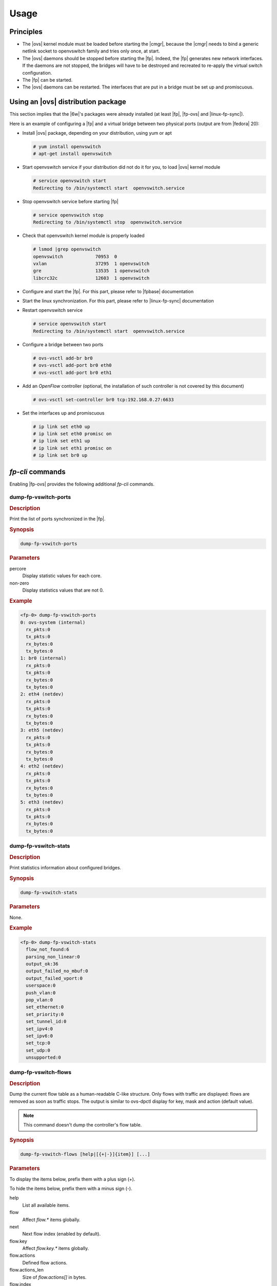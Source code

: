 Usage
=====

Principles
----------

- The |ovs| kernel module must be loaded before starting the |cmgr|,
  because the |cmgr| needs to bind a generic netlink socket to
  openvswitch family and tries only once, at start.

- The |ovs| daemons should be stopped before starting the
  |fp|. Indeed, the |fp| generates new network interfaces. If the
  daemons are not stopped, the bridges will have to be destroyed and
  recreated to re-apply the virtual switch configuration.

- The |fp| can be started.

- The |ovs| daemons can be restarted. The interfaces that are put in
  a bridge must be set up and promiscuous.

Using an |ovs| distribution package
-----------------------------------

This section implies that the |6w|'s packages were already installed
(at least |fp|, |fp-ovs| and |linux-fp-sync|).

Here is an example of configuring a |fp| and a virtual bridge between
two physical ports (output are from |fedora| 20):

- Install |ovs| package, depending on your distribution, using yum or
  apt

  .. code-block:: console

     # yum install openvswitch
     # apt-get install openvswitch

- Start openvswitch service if your distribution did not do it for
  you, to load |ovs| kernel module

  .. code-block:: console

     # service openvswitch start
     Redirecting to /bin/systemctl start  openvswitch.service

- Stop openvswitch service before starting |fp|

  .. code-block:: console

     # service openvswitch stop
     Redirecting to /bin/systemctl stop  openvswitch.service

- Check that openvswitch kernel module is properly loaded

  .. code-block:: console

     # lsmod |grep openvswitch
     openvswitch            70953  0
     vxlan                  37295  1 openvswitch
     gre                    13535  1 openvswitch
     libcrc32c              12603  1 openvswitch

- Configure and start the |fp|. For this part, please refer to
  |fpbase| documentation

- Start the linux synchronization. For this part, please refer to
  |linux-fp-sync| documentation

- Restart openvswitch service

  .. code-block:: console

     # service openvswitch start
     Redirecting to /bin/systemctl start  openvswitch.service

- Configure a bridge between two ports

  .. code-block:: console

     # ovs-vsctl add-br br0
     # ovs-vsctl add-port br0 eth0
     # ovs-vsctl add-port br0 eth1

- Add an *OpenFlow* controller (optional, the installation of such
  controller is not covered by this document)

  .. code-block:: console

     # ovs-vsctl set-controller br0 tcp:192.168.0.27:6633

- Set the interfaces up and promiscuous

  .. code-block:: console

     # ip link set eth0 up
     # ip link set eth0 promisc on
     # ip link set eth1 up
     # ip link set eth1 promisc on
     # ip link set br0 up

.. seealso::

   For more information, see the *OpenStack* and |ovs| documentation.

*fp-cli* commands
-----------------

Enabling |fp-ovs| provides the following additional *fp-cli* commands.

dump-fp-vswitch-ports
~~~~~~~~~~~~~~~~~~~~~

.. rubric:: Description

Print the list of ports synchronized in the |fp|.

.. rubric:: Synopsis

.. code-block:: fp-cli

  dump-fp-vswitch-ports

.. rubric:: Parameters

percore
   Display statistic values for each core.
non-zero
   Display statistics values that are not 0.

.. rubric:: Example

.. code-block:: fp-cli

  <fp-0> dump-fp-vswitch-ports
  0: ovs-system (internal)
    rx_pkts:0
    tx_pkts:0
    rx_bytes:0
    tx_bytes:0
  1: br0 (internal)
    rx_pkts:0
    tx_pkts:0
    rx_bytes:0
    tx_bytes:0
  2: eth4 (netdev)
    rx_pkts:0
    tx_pkts:0
    rx_bytes:0
    tx_bytes:0
  3: eth5 (netdev)
    rx_pkts:0
    tx_pkts:0
    rx_bytes:0
    tx_bytes:0
  4: eth2 (netdev)
    rx_pkts:0
    tx_pkts:0
    rx_bytes:0
    tx_bytes:0
  5: eth3 (netdev)
    rx_pkts:0
    tx_pkts:0
    rx_bytes:0
    tx_bytes:0

dump-fp-vswitch-stats
~~~~~~~~~~~~~~~~~~~~~

.. rubric:: Description

Print statistics information about configured bridges.

.. rubric:: Synopsis

.. code-block:: fp-cli

   dump-fp-vswitch-stats

.. rubric:: Parameters

None.

.. rubric:: Example

.. code-block:: fp-cli

   <fp-0> dump-fp-vswitch-stats
     flow_not_found:6
     parsing_non_linear:0
     output_ok:36
     output_failed_no_mbuf:0
     output_failed_vport:0
     userspace:0
     push_vlan:0
     pop_vlan:0
     set_ethernet:0
     set_priority:0
     set_tunnel_id:0
     set_ipv4:0
     set_ipv6:0
     set_tcp:0
     set_udp:0
     unsupported:0

dump-fp-vswitch-flows
~~~~~~~~~~~~~~~~~~~~~

.. rubric:: Description

Dump the current flow table as a human-readable C-like structure. Only
flows with traffic are displayed: flows are removed as soon as traffic
stops. The output is similar to ovs-dpctl display for key, mask and
action (default value).

.. note::

   This command doesn't dump the controller's flow table.

.. rubric:: Synopsis

.. code-block:: fp-cli

   dump-fp-vswitch-flows [help|[{+|-}]{item}] [...]

.. rubric:: Parameters

To display the items below, prefix them with a plus sign (+).

To hide the items below, prefix them with a minus sign (-).

help
   List all available items.
flow
   Affect *flow.** items globally.
next
   Next flow index (enabled by default).
flow.key
   Affect *flow.key.** items globally.
flow.actions
   Defined flow actions.
flow.actions_len
   Size of *flow.actions[]* in bytes.
flow.index
   Flow index.
flow.hash
   Flow hash.
flow.state
   Flow state (unspecified = 0, active = 1).
flow.age
   Flow age. This value is increased until flow expiration.
flow.key.l1.ovsport
   Input port.
flow.key.l2.src
   Ethernet source address.
flow.key.l2.dst
   Ethernet destination address.
flow.key.l2.ether_type
   Ethernet frame type.
flow.key.l2.vlan_tci
   If 802.1Q, TCI | VLAN_CFI; otherwise 0.
flow.key.l3.frag
   FLOW_FRAG_* flags.
flow.key.l3.tos
   IP :abbr:`ToS (type of service)` (including DSCP and ECN).
flow.key.l3.ttl
   IP :abbr:`TTL (Time to live)`/Hop limit.
flow.key.l3.proto
   IP protocol or lower 8 bits of ARP opcode.
flow.key.l3.ip.src
   IPv4 source address.
flow.key.l3.ip.dst
   IPv4 destination address.
flow.key.l3.ip.arp.sha
   ARP source hardware address.
flow.key.l3.ip.arp.tha
   ARP target hardware address.
flow.key.l3.ip6.src
   IPv6 source address.
flow.key.l3.ip6.dst
   IPv6 destination address.
flow.key.l3.ip6.label
   IPv6 flow label.
flow.key.l3.ip6.ndp.target
   IPv6 neighbor discovery (ND) target.
flow.key.l3.ip6.ndp.sll
   IPv6 neighbor discovery (ND) source hardware address.
flow.key.l3.ip6.ndp.tll
   IPv6 neighbor discovery (ND) target hardware address.
flow.key.l4.flags
   TCP flags.
flow.key.l4.sport
   TCP/UDP/SCTP source port.
flow.key.l4.dport
   TCP/UDP.SCTP destination port.
flow.key.tunnel.id
   Encapsulating tunnel ID.
flow.key.tunnel.src
   Tunnel outer IPv4 src addr.
flow.key.tunnel.dst
   Tunnel outer IPv4 dst addr.
flow.key.tunnel.flags
   Tunnel flags.
flow.key.tunnel.tos
   Tunnel :abbr:`ToS (type of service)`.
flow.key.tunnel.ttl
   Tunnel :abbr:`TTL (Time to live)`

.. rubric:: Examples

.. code-block:: fp-cli

   <fp-0> dump-fp-vswitch-flows
   FPVS flow table (max 65536 flows):
     sizeof(fpvs_flow_entry_t): 10560
     sizeof(struct fpvs_flow): 10496
     Fast Path PID: 1143
     Flow max age: 2
   
   .table = {
     [5] = { .pkts = 2, .bytes = 200,
     .flow.key = in_port(4),eth(src=00:23:45:67:89:ab,dst=00:de:f0:12:34:56),eth_type(0x0800),ipv4(src=192.168.0.1,dst=192.168.0.2,proto=6,tos=0,ttl=0,frag=0),l4(sport=1234,dport=80,flags=0,),
     .flow.mask = in_port(ffffffff),eth(src=ff:ff:ff:ff:ff:ff,dst=ff:ff:ff:ff:ff:ff),eth_type(0xffff),ipv4(src=255.255.255.255,dst=255.255.255.255,proto=ff,tos=fc,ttl=0,frag=ff),l4(sport=ffff,dport=ffff,flags=0),
     .flow.actions = actions(set(eth(src=00:23:45:67:89:ab, dst=00:21:0f:ed:cb:a9)),output:2),
     },
   }

dump-fp-vswitch-masks
~~~~~~~~~~~~~~~~~~~~~

.. rubric:: Description

Dump the current mask table as a human-readable C-like
structure. The output is similar to ovs-dpctl display.

.. rubric:: Synopsis

.. code-block:: fp-cli

   dump-fp-vswitch-masks

.. rubric:: Examples

.. code-block:: fp-cli

   <fp-0> dump-fp-vswitch-masks
   FPVS flow mask table (max 32768 masks):
     sizeof(fpvs_mask_entry_t): 192
     sizeof(struct fpvs_mask): 160
     Fast Path PID: 1441
   
   .table = {
     [1] = {
       ref_count = 1,
       range = [0x18, 0x78],
       key = in_port(ffffffff),eth(src=ff:ff:ff:ff:ff:ff,dst=ff:ff:ff:ff:ff:ff),eth_type(0xffff),l3(value=ffffffffffffffffffffffffffffffffffffffffffffffffffffffffffffffff0000000000000000000000000000000000000000000000000000000000000000000000000000000000000000000000000000000000000000,proto=ff,tos=fc,ttl=0,frag=ff),l4(sport=ffff,dport=ffff,flags=0)
     },
   }
   
set-fp-vswitch-flow-max-age
~~~~~~~~~~~~~~~~~~~~~~~~~~~

.. rubric:: Description

Set maximum flow age value. Flows are garbage collected every 5s *
flow max age value. Only useful without |cp-ovs|.

.. rubric:: Synopsis

.. code-block:: fp-cli

   set-fp-vswitch-flow-max-age <age>

.. rubric:: Parameters

age
   Age value, default is 2.

.. rubric:: Examples

.. code-block:: fp-cli

   <fp-0> set-fp-vswitch-flow-max-age 12
   flow_max_age is 12 (was 2)
